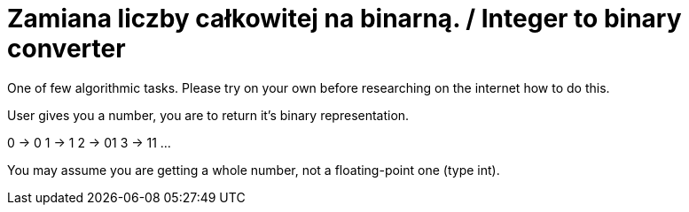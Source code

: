 # Zamiana liczby całkowitej na binarną. / Integer to binary converter

One of few algorithmic tasks. Please try on your own before researching on the internet how to do this.

User gives you a number, you are to return it's binary representation.

0 -> 0
1 -> 1
2 -> 01
3 -> 11
...

You may assume you are getting a whole number, not a floating-point one (type int).
